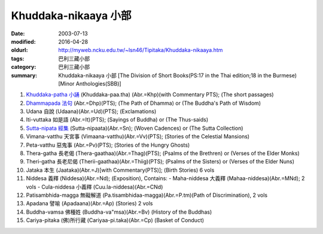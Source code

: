 Khuddaka-nikaaya 小部
#####################

:date: 2003-07-13
:modified: 2016-04-28
:oldurl: http://myweb.ncku.edu.tw/~lsn46/Tipitaka/Khuddaka-nikaaya.htm
:tags: 巴利三藏小部
:category: 巴利三藏小部
:summary: Khuddaka-nikaaya 小部
          [The Division of Short Books(PS:17 in the Thai edition;18 in the Burmese)
          [Minor Anthologies(SBB)]


1. `Khuddaka-patha 小誦 <http://myweb.ncku.edu.tw/~lsn46/Tipitaka/Sutta/Khuddaka/Khuddaka-patha/Khuddaka-patha.html>`_ (Khuddaka-paa.tha)
   (Abr.=Khp)(with Commentary PTS); (The short passages)

2. `Dhammapada 法句 <{filename}dhammapada/dhp%zh.rst>`_ (Abr.=Dhp)(PTS);
   (The Path of Dhamma) or (The Buddha's Path of Wisdom)

3. Udana 自說 (Udaana)(Abr.=Ud)(PTS); (Exclamations)

4. Iti-vuttaka 如是語 (Abr.=It)(PTS); (Sayings of Buddha) or (The Thus-saids)

5. `Sutta-nipata 經集 <{filename}sutta-nipaata/sutta-nipaata-index%zh.rst>`_ (Sutta-nipaata)(Abr.=Sn); (Woven Cadences) or (The Sutta Collection)

6. Vimana-vatthu 天宮事 (Vimaana-vatthu)(Abr.=Vv)(PTS); (Stories of the Celestial Mansions)

7. Peta-vatthu 惡鬼事 (Abr.=Pv)(PTS); (Stories of the Hungry Ghosts)

8. Thera-gatha 長老偈 (Thera-gaathaa)(Abr.=Thag)(PTS); (Psalms of the Brethren) or (Verses of the Elder Monks)

9. Theri-gatha 長老尼偈 (Therii-gaathaa)(Abr.=Thiig)(PTS); (Psalms of the Sisters) or (Verses of the Elder Nuns)

10. Jataka 本生 (Jaataka)(Abr.=J)[with Commentary(PTS)]; (Birth Stories) 6 vols

11. Niddesa 義釋 (Niddesa)(Abr.=Nd); (Exposition), Contains:
    - Maha-niddesa 大義釋 (Mahaa-niddesa)(Abr.=MNd); 2 vols
    - Cula-niddesa 小義釋 (Cuu.la-niddesa)(Abr.=CNd)

12. Patisambhida-magga 無礙解道 (Pa.tisambhidaa-magga)(Abr.=P.tm)(Path of Discrimination), 2 vols

13. Apadana 譬喻 (Apadaana)(Abr.=Ap) (Stories) 2 vols

14. Buddha-vamsa 佛種姓 (Buddha-va"msa)(Abr.=Bv) (History of the Buddhas)

15. Cariya-pitaka (佛)所行藏 (Cariyaa-pi.taka)(Abr.=Cp) (Basket of Conduct)

..
  04.28 rev. 法句 link:/tipitaka/sutta/khuddaka/dhammapada/dhp/ -- old: Tipitaka/Sutta/Khuddaka/Dhammapada/dhp.htm
  02.26 rev. 法句經 back to Sutta/Khuddaka/Dhammapada/dhp.htm old: Tipitaka/kn/dhp/02.04 2016 rev. 法句經
  02.04 2016 rev. 法句經 old:Sutta/Khuddaka/Dhammapada/Dhammapada.htm
  07.17 2005
  08.29; 08.21 04; 92(2003)/07/13
